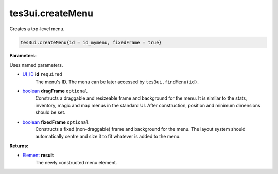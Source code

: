 
tes3ui.createMenu
====================================================================================================

Creates a top-level menu.

.. code-block:: lua

    tes3ui.createMenu{id = id_mymenu, fixedFrame = true}

**Parameters:**

Uses named parameters.

- `UI_ID`_ **id** ``required``
    The menu's ID. The menu can be later accessed by ``tes3ui.findMenu(id)``.

- `boolean`_ **dragFrame** ``optional``
    Constructs a draggable and resizeable frame and background for the menu. It is similar to the stats, inventory, magic and map menus in the standard UI. After construction, position and minimum dimensions should be set.
    
- `boolean`_ **fixedFrame** ``optional``
    Constructs a fixed (non-draggable) frame and background for the menu. The layout system should automatically centre and size it to fit whatever is added to the menu.
    
**Returns:**

- `Element`_ **result**
    The newly constructed menu element.


.. _`boolean`: ../../type/lua/boolean.html

.. _`Element`: ../../type/tes3ui/element.html
.. _`UI_ID`: ../../type/tes3ui/ui_id.html
